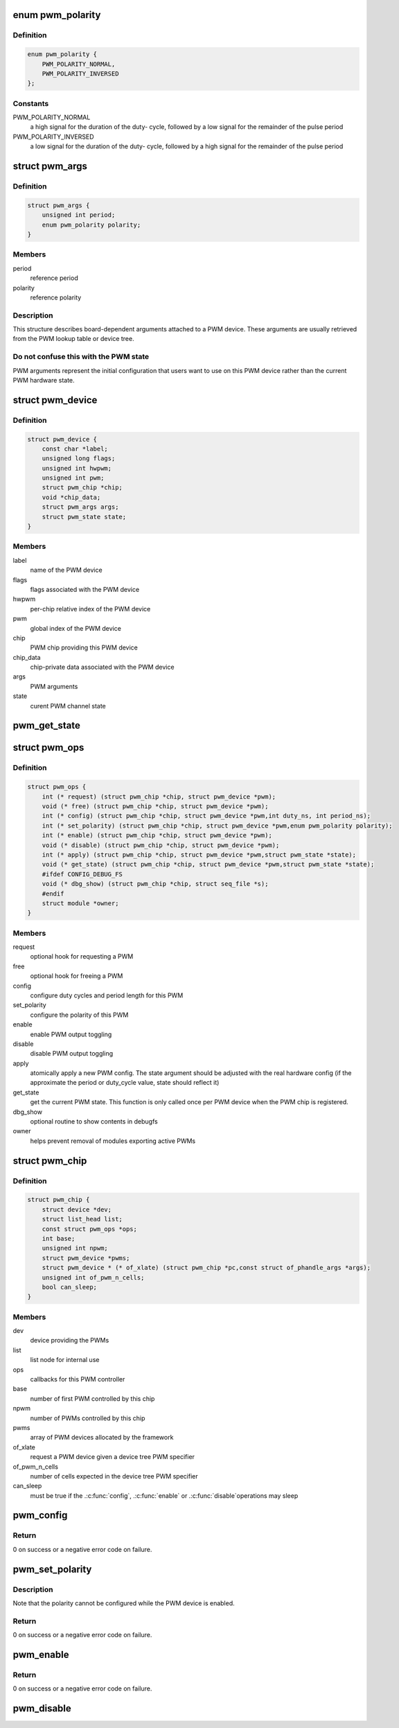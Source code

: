 .. -*- coding: utf-8; mode: rst -*-
.. src-file: include/linux/pwm.h

.. _`pwm_polarity`:

enum pwm_polarity
=================

.. c:type:: enum pwm_polarity

    polarity of a PWM signal

.. _`pwm_polarity.definition`:

Definition
----------

.. code-block:: c

    enum pwm_polarity {
        PWM_POLARITY_NORMAL,
        PWM_POLARITY_INVERSED
    };

.. _`pwm_polarity.constants`:

Constants
---------

PWM_POLARITY_NORMAL
    a high signal for the duration of the duty-
    cycle, followed by a low signal for the remainder of the pulse
    period

PWM_POLARITY_INVERSED
    a low signal for the duration of the duty-
    cycle, followed by a high signal for the remainder of the pulse
    period

.. _`pwm_args`:

struct pwm_args
===============

.. c:type:: struct pwm_args

    board-dependent PWM arguments

.. _`pwm_args.definition`:

Definition
----------

.. code-block:: c

    struct pwm_args {
        unsigned int period;
        enum pwm_polarity polarity;
    }

.. _`pwm_args.members`:

Members
-------

period
    reference period

polarity
    reference polarity

.. _`pwm_args.description`:

Description
-----------

This structure describes board-dependent arguments attached to a PWM
device. These arguments are usually retrieved from the PWM lookup table or
device tree.

.. _`pwm_args.do-not-confuse-this-with-the-pwm-state`:

Do not confuse this with the PWM state
--------------------------------------

PWM arguments represent the initial
configuration that users want to use on this PWM device rather than the
current PWM hardware state.

.. _`pwm_device`:

struct pwm_device
=================

.. c:type:: struct pwm_device

    PWM channel object

.. _`pwm_device.definition`:

Definition
----------

.. code-block:: c

    struct pwm_device {
        const char *label;
        unsigned long flags;
        unsigned int hwpwm;
        unsigned int pwm;
        struct pwm_chip *chip;
        void *chip_data;
        struct pwm_args args;
        struct pwm_state state;
    }

.. _`pwm_device.members`:

Members
-------

label
    name of the PWM device

flags
    flags associated with the PWM device

hwpwm
    per-chip relative index of the PWM device

pwm
    global index of the PWM device

chip
    PWM chip providing this PWM device

chip_data
    chip-private data associated with the PWM device

args
    PWM arguments

state
    curent PWM channel state

.. _`pwm_get_state`:

pwm_get_state
=============

.. c:function:: void pwm_get_state(const struct pwm_device *pwm, struct pwm_state *state)

    retrieve the current PWM state

    :param const struct pwm_device \*pwm:
        PWM device

    :param struct pwm_state \*state:
        state to fill with the current PWM state

.. _`pwm_ops`:

struct pwm_ops
==============

.. c:type:: struct pwm_ops

    PWM controller operations

.. _`pwm_ops.definition`:

Definition
----------

.. code-block:: c

    struct pwm_ops {
        int (* request) (struct pwm_chip *chip, struct pwm_device *pwm);
        void (* free) (struct pwm_chip *chip, struct pwm_device *pwm);
        int (* config) (struct pwm_chip *chip, struct pwm_device *pwm,int duty_ns, int period_ns);
        int (* set_polarity) (struct pwm_chip *chip, struct pwm_device *pwm,enum pwm_polarity polarity);
        int (* enable) (struct pwm_chip *chip, struct pwm_device *pwm);
        void (* disable) (struct pwm_chip *chip, struct pwm_device *pwm);
        int (* apply) (struct pwm_chip *chip, struct pwm_device *pwm,struct pwm_state *state);
        void (* get_state) (struct pwm_chip *chip, struct pwm_device *pwm,struct pwm_state *state);
        #ifdef CONFIG_DEBUG_FS
        void (* dbg_show) (struct pwm_chip *chip, struct seq_file *s);
        #endif
        struct module *owner;
    }

.. _`pwm_ops.members`:

Members
-------

request
    optional hook for requesting a PWM

free
    optional hook for freeing a PWM

config
    configure duty cycles and period length for this PWM

set_polarity
    configure the polarity of this PWM

enable
    enable PWM output toggling

disable
    disable PWM output toggling

apply
    atomically apply a new PWM config. The state argument
    should be adjusted with the real hardware config (if the
    approximate the period or duty_cycle value, state should
    reflect it)

get_state
    get the current PWM state. This function is only
    called once per PWM device when the PWM chip is
    registered.

dbg_show
    optional routine to show contents in debugfs

owner
    helps prevent removal of modules exporting active PWMs

.. _`pwm_chip`:

struct pwm_chip
===============

.. c:type:: struct pwm_chip

    abstract a PWM controller

.. _`pwm_chip.definition`:

Definition
----------

.. code-block:: c

    struct pwm_chip {
        struct device *dev;
        struct list_head list;
        const struct pwm_ops *ops;
        int base;
        unsigned int npwm;
        struct pwm_device *pwms;
        struct pwm_device * (* of_xlate) (struct pwm_chip *pc,const struct of_phandle_args *args);
        unsigned int of_pwm_n_cells;
        bool can_sleep;
    }

.. _`pwm_chip.members`:

Members
-------

dev
    device providing the PWMs

list
    list node for internal use

ops
    callbacks for this PWM controller

base
    number of first PWM controlled by this chip

npwm
    number of PWMs controlled by this chip

pwms
    array of PWM devices allocated by the framework

of_xlate
    request a PWM device given a device tree PWM specifier

of_pwm_n_cells
    number of cells expected in the device tree PWM specifier

can_sleep
    must be true if the .\ :c:func:`config`\ , .\ :c:func:`enable`\  or .\ :c:func:`disable`\ 
    operations may sleep

.. _`pwm_config`:

pwm_config
==========

.. c:function:: int pwm_config(struct pwm_device *pwm, int duty_ns, int period_ns)

    change a PWM device configuration

    :param struct pwm_device \*pwm:
        PWM device

    :param int duty_ns:
        "on" time (in nanoseconds)

    :param int period_ns:
        duration (in nanoseconds) of one cycle

.. _`pwm_config.return`:

Return
------

0 on success or a negative error code on failure.

.. _`pwm_set_polarity`:

pwm_set_polarity
================

.. c:function:: int pwm_set_polarity(struct pwm_device *pwm, enum pwm_polarity polarity)

    configure the polarity of a PWM signal

    :param struct pwm_device \*pwm:
        PWM device

    :param enum pwm_polarity polarity:
        new polarity of the PWM signal

.. _`pwm_set_polarity.description`:

Description
-----------

Note that the polarity cannot be configured while the PWM device is
enabled.

.. _`pwm_set_polarity.return`:

Return
------

0 on success or a negative error code on failure.

.. _`pwm_enable`:

pwm_enable
==========

.. c:function:: int pwm_enable(struct pwm_device *pwm)

    start a PWM output toggling

    :param struct pwm_device \*pwm:
        PWM device

.. _`pwm_enable.return`:

Return
------

0 on success or a negative error code on failure.

.. _`pwm_disable`:

pwm_disable
===========

.. c:function:: void pwm_disable(struct pwm_device *pwm)

    stop a PWM output toggling

    :param struct pwm_device \*pwm:
        PWM device

.. This file was automatic generated / don't edit.

